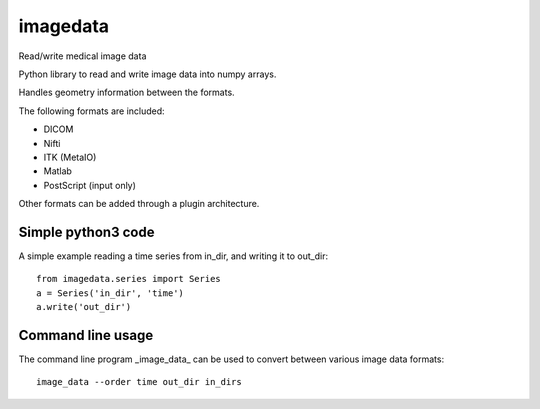 imagedata
=========

Read/write medical image data

Python library to read and write image data into numpy arrays.

Handles geometry information between the formats.

The following formats are included:

* DICOM
* Nifti
* ITK (MetaIO)
* Matlab
* PostScript (input only)

Other formats can be added through a plugin architecture.

Simple python3 code
-------------------

A simple example reading a time series from in_dir, and writing it to out_dir::

  from imagedata.series import Series
  a = Series('in_dir', 'time')
  a.write('out_dir')

Command line usage
------------------

The command line program _image_data_ can be used to convert between various image data formats::

  image_data --order time out_dir in_dirs

